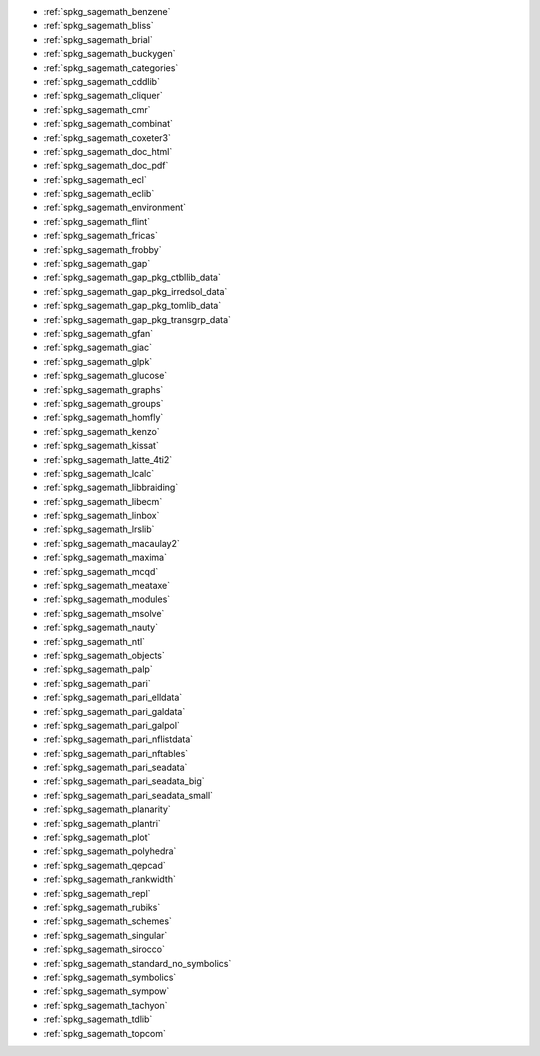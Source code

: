 * :ref:`spkg_sagemath_benzene`
* :ref:`spkg_sagemath_bliss`
* :ref:`spkg_sagemath_brial`
* :ref:`spkg_sagemath_buckygen`
* :ref:`spkg_sagemath_categories`
* :ref:`spkg_sagemath_cddlib`
* :ref:`spkg_sagemath_cliquer`
* :ref:`spkg_sagemath_cmr`
* :ref:`spkg_sagemath_combinat`
* :ref:`spkg_sagemath_coxeter3`
* :ref:`spkg_sagemath_doc_html`
* :ref:`spkg_sagemath_doc_pdf`
* :ref:`spkg_sagemath_ecl`
* :ref:`spkg_sagemath_eclib`
* :ref:`spkg_sagemath_environment`
* :ref:`spkg_sagemath_flint`
* :ref:`spkg_sagemath_fricas`
* :ref:`spkg_sagemath_frobby`
* :ref:`spkg_sagemath_gap`
* :ref:`spkg_sagemath_gap_pkg_ctbllib_data`
* :ref:`spkg_sagemath_gap_pkg_irredsol_data`
* :ref:`spkg_sagemath_gap_pkg_tomlib_data`
* :ref:`spkg_sagemath_gap_pkg_transgrp_data`
* :ref:`spkg_sagemath_gfan`
* :ref:`spkg_sagemath_giac`
* :ref:`spkg_sagemath_glpk`
* :ref:`spkg_sagemath_glucose`
* :ref:`spkg_sagemath_graphs`
* :ref:`spkg_sagemath_groups`
* :ref:`spkg_sagemath_homfly`
* :ref:`spkg_sagemath_kenzo`
* :ref:`spkg_sagemath_kissat`
* :ref:`spkg_sagemath_latte_4ti2`
* :ref:`spkg_sagemath_lcalc`
* :ref:`spkg_sagemath_libbraiding`
* :ref:`spkg_sagemath_libecm`
* :ref:`spkg_sagemath_linbox`
* :ref:`spkg_sagemath_lrslib`
* :ref:`spkg_sagemath_macaulay2`
* :ref:`spkg_sagemath_maxima`
* :ref:`spkg_sagemath_mcqd`
* :ref:`spkg_sagemath_meataxe`
* :ref:`spkg_sagemath_modules`
* :ref:`spkg_sagemath_msolve`
* :ref:`spkg_sagemath_nauty`
* :ref:`spkg_sagemath_ntl`
* :ref:`spkg_sagemath_objects`
* :ref:`spkg_sagemath_palp`
* :ref:`spkg_sagemath_pari`
* :ref:`spkg_sagemath_pari_elldata`
* :ref:`spkg_sagemath_pari_galdata`
* :ref:`spkg_sagemath_pari_galpol`
* :ref:`spkg_sagemath_pari_nflistdata`
* :ref:`spkg_sagemath_pari_nftables`
* :ref:`spkg_sagemath_pari_seadata`
* :ref:`spkg_sagemath_pari_seadata_big`
* :ref:`spkg_sagemath_pari_seadata_small`
* :ref:`spkg_sagemath_planarity`
* :ref:`spkg_sagemath_plantri`
* :ref:`spkg_sagemath_plot`
* :ref:`spkg_sagemath_polyhedra`
* :ref:`spkg_sagemath_qepcad`
* :ref:`spkg_sagemath_rankwidth`
* :ref:`spkg_sagemath_repl`
* :ref:`spkg_sagemath_rubiks`
* :ref:`spkg_sagemath_schemes`
* :ref:`spkg_sagemath_singular`
* :ref:`spkg_sagemath_sirocco`
* :ref:`spkg_sagemath_standard_no_symbolics`
* :ref:`spkg_sagemath_symbolics`
* :ref:`spkg_sagemath_sympow`
* :ref:`spkg_sagemath_tachyon`
* :ref:`spkg_sagemath_tdlib`
* :ref:`spkg_sagemath_topcom`

